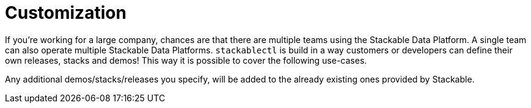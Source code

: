 = Customization

If you're working for a large company, chances are that there are multiple teams using the Stackable Data Platform.
A single team can also operate multiple Stackable Data Platforms. `stackablectl` is build in a way customers or
developers can define their own releases, stacks and demos! This way it is possible to cover the following use-cases.

Any additional demos/stacks/releases you specify, will be added to the already existing ones provided by Stackable.
